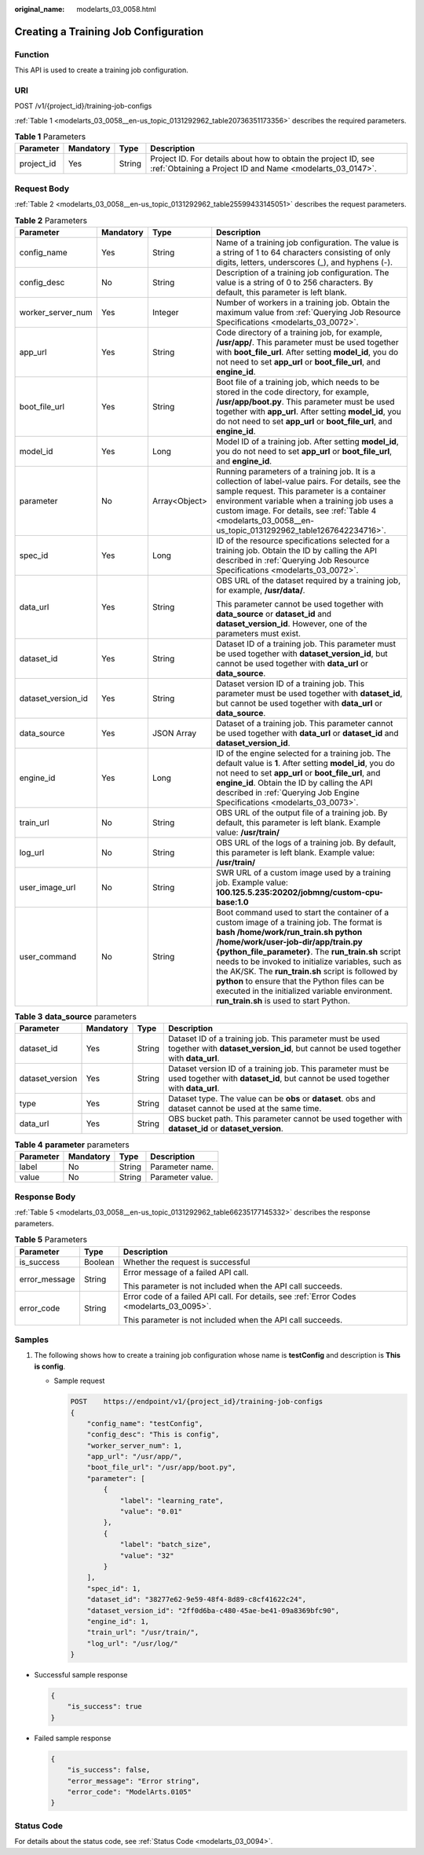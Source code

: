 :original_name: modelarts_03_0058.html

.. _modelarts_03_0058:

Creating a Training Job Configuration
=====================================

Function
--------

This API is used to create a training job configuration.

URI
---

POST /v1/{project_id}/training-job-configs

:ref:`Table 1 <modelarts_03_0058__en-us_topic_0131292962_table20736351173356>` describes the required parameters.

.. _modelarts_03_0058__en-us_topic_0131292962_table20736351173356:

.. table:: **Table 1** Parameters

   +------------+-----------+--------+-----------------------------------------------------------------------------------------------------------------------------+
   | Parameter  | Mandatory | Type   | Description                                                                                                                 |
   +============+===========+========+=============================================================================================================================+
   | project_id | Yes       | String | Project ID. For details about how to obtain the project ID, see :ref:`Obtaining a Project ID and Name <modelarts_03_0147>`. |
   +------------+-----------+--------+-----------------------------------------------------------------------------------------------------------------------------+

Request Body
------------

:ref:`Table 2 <modelarts_03_0058__en-us_topic_0131292962_table25599433145051>` describes the request parameters.

.. _modelarts_03_0058__en-us_topic_0131292962_table25599433145051:

.. table:: **Table 2** Parameters

   +--------------------+-----------------+-----------------+----------------------------------------------------------------------------------------------------------------------------------------------------------------------------------------------------------------------------------------------------------------------------------------------------------------------------------------------------------------------------------------------------------------------------------------------------------------------------------------+
   | Parameter          | Mandatory       | Type            | Description                                                                                                                                                                                                                                                                                                                                                                                                                                                                            |
   +====================+=================+=================+========================================================================================================================================================================================================================================================================================================================================================================================================================================================================================+
   | config_name        | Yes             | String          | Name of a training job configuration. The value is a string of 1 to 64 characters consisting of only digits, letters, underscores (_), and hyphens (-).                                                                                                                                                                                                                                                                                                                                |
   +--------------------+-----------------+-----------------+----------------------------------------------------------------------------------------------------------------------------------------------------------------------------------------------------------------------------------------------------------------------------------------------------------------------------------------------------------------------------------------------------------------------------------------------------------------------------------------+
   | config_desc        | No              | String          | Description of a training job configuration. The value is a string of 0 to 256 characters. By default, this parameter is left blank.                                                                                                                                                                                                                                                                                                                                                   |
   +--------------------+-----------------+-----------------+----------------------------------------------------------------------------------------------------------------------------------------------------------------------------------------------------------------------------------------------------------------------------------------------------------------------------------------------------------------------------------------------------------------------------------------------------------------------------------------+
   | worker_server_num  | Yes             | Integer         | Number of workers in a training job. Obtain the maximum value from :ref:`Querying Job Resource Specifications <modelarts_03_0072>`.                                                                                                                                                                                                                                                                                                                                                    |
   +--------------------+-----------------+-----------------+----------------------------------------------------------------------------------------------------------------------------------------------------------------------------------------------------------------------------------------------------------------------------------------------------------------------------------------------------------------------------------------------------------------------------------------------------------------------------------------+
   | app_url            | Yes             | String          | Code directory of a training job, for example, **/usr/app/**. This parameter must be used together with **boot_file_url**. After setting **model_id**, you do not need to set **app_url** or **boot_file_url**, and **engine_id**.                                                                                                                                                                                                                                                     |
   +--------------------+-----------------+-----------------+----------------------------------------------------------------------------------------------------------------------------------------------------------------------------------------------------------------------------------------------------------------------------------------------------------------------------------------------------------------------------------------------------------------------------------------------------------------------------------------+
   | boot_file_url      | Yes             | String          | Boot file of a training job, which needs to be stored in the code directory, for example, **/usr/app/boot.py**. This parameter must be used together with **app_url**. After setting **model_id**, you do not need to set **app_url** or **boot_file_url**, and **engine_id**.                                                                                                                                                                                                         |
   +--------------------+-----------------+-----------------+----------------------------------------------------------------------------------------------------------------------------------------------------------------------------------------------------------------------------------------------------------------------------------------------------------------------------------------------------------------------------------------------------------------------------------------------------------------------------------------+
   | model_id           | Yes             | Long            | Model ID of a training job. After setting **model_id**, you do not need to set **app_url** or **boot_file_url**, and **engine_id**.                                                                                                                                                                                                                                                                                                                                                    |
   +--------------------+-----------------+-----------------+----------------------------------------------------------------------------------------------------------------------------------------------------------------------------------------------------------------------------------------------------------------------------------------------------------------------------------------------------------------------------------------------------------------------------------------------------------------------------------------+
   | parameter          | No              | Array<Object>   | Running parameters of a training job. It is a collection of label-value pairs. For details, see the sample request. This parameter is a container environment variable when a training job uses a custom image. For details, see :ref:`Table 4 <modelarts_03_0058__en-us_topic_0131292962_table1267642234716>`.                                                                                                                                                                        |
   +--------------------+-----------------+-----------------+----------------------------------------------------------------------------------------------------------------------------------------------------------------------------------------------------------------------------------------------------------------------------------------------------------------------------------------------------------------------------------------------------------------------------------------------------------------------------------------+
   | spec_id            | Yes             | Long            | ID of the resource specifications selected for a training job. Obtain the ID by calling the API described in :ref:`Querying Job Resource Specifications <modelarts_03_0072>`.                                                                                                                                                                                                                                                                                                          |
   +--------------------+-----------------+-----------------+----------------------------------------------------------------------------------------------------------------------------------------------------------------------------------------------------------------------------------------------------------------------------------------------------------------------------------------------------------------------------------------------------------------------------------------------------------------------------------------+
   | data_url           | Yes             | String          | OBS URL of the dataset required by a training job, for example, **/usr/data/**.                                                                                                                                                                                                                                                                                                                                                                                                        |
   |                    |                 |                 |                                                                                                                                                                                                                                                                                                                                                                                                                                                                                        |
   |                    |                 |                 | This parameter cannot be used together with **data_source** or **dataset_id** and **dataset_version_id**. However, one of the parameters must exist.                                                                                                                                                                                                                                                                                                                                   |
   +--------------------+-----------------+-----------------+----------------------------------------------------------------------------------------------------------------------------------------------------------------------------------------------------------------------------------------------------------------------------------------------------------------------------------------------------------------------------------------------------------------------------------------------------------------------------------------+
   | dataset_id         | Yes             | String          | Dataset ID of a training job. This parameter must be used together with **dataset_version_id**, but cannot be used together with **data_url** or **data_source**.                                                                                                                                                                                                                                                                                                                      |
   +--------------------+-----------------+-----------------+----------------------------------------------------------------------------------------------------------------------------------------------------------------------------------------------------------------------------------------------------------------------------------------------------------------------------------------------------------------------------------------------------------------------------------------------------------------------------------------+
   | dataset_version_id | Yes             | String          | Dataset version ID of a training job. This parameter must be used together with **dataset_id**, but cannot be used together with **data_url** or **data_source**.                                                                                                                                                                                                                                                                                                                      |
   +--------------------+-----------------+-----------------+----------------------------------------------------------------------------------------------------------------------------------------------------------------------------------------------------------------------------------------------------------------------------------------------------------------------------------------------------------------------------------------------------------------------------------------------------------------------------------------+
   | data_source        | Yes             | JSON Array      | Dataset of a training job. This parameter cannot be used together with **data_url** or **dataset_id** and **dataset_version_id**.                                                                                                                                                                                                                                                                                                                                                      |
   +--------------------+-----------------+-----------------+----------------------------------------------------------------------------------------------------------------------------------------------------------------------------------------------------------------------------------------------------------------------------------------------------------------------------------------------------------------------------------------------------------------------------------------------------------------------------------------+
   | engine_id          | Yes             | Long            | ID of the engine selected for a training job. The default value is **1**. After setting **model_id**, you do not need to set **app_url** or **boot_file_url**, and **engine_id**. Obtain the ID by calling the API described in :ref:`Querying Job Engine Specifications <modelarts_03_0073>`.                                                                                                                                                                                         |
   +--------------------+-----------------+-----------------+----------------------------------------------------------------------------------------------------------------------------------------------------------------------------------------------------------------------------------------------------------------------------------------------------------------------------------------------------------------------------------------------------------------------------------------------------------------------------------------+
   | train_url          | No              | String          | OBS URL of the output file of a training job. By default, this parameter is left blank. Example value: **/usr/train/**                                                                                                                                                                                                                                                                                                                                                                 |
   +--------------------+-----------------+-----------------+----------------------------------------------------------------------------------------------------------------------------------------------------------------------------------------------------------------------------------------------------------------------------------------------------------------------------------------------------------------------------------------------------------------------------------------------------------------------------------------+
   | log_url            | No              | String          | OBS URL of the logs of a training job. By default, this parameter is left blank. Example value: **/usr/train/**                                                                                                                                                                                                                                                                                                                                                                        |
   +--------------------+-----------------+-----------------+----------------------------------------------------------------------------------------------------------------------------------------------------------------------------------------------------------------------------------------------------------------------------------------------------------------------------------------------------------------------------------------------------------------------------------------------------------------------------------------+
   | user_image_url     | No              | String          | SWR URL of a custom image used by a training job. Example value: **100.125.5.235:20202/jobmng/custom-cpu-base:1.0**                                                                                                                                                                                                                                                                                                                                                                    |
   +--------------------+-----------------+-----------------+----------------------------------------------------------------------------------------------------------------------------------------------------------------------------------------------------------------------------------------------------------------------------------------------------------------------------------------------------------------------------------------------------------------------------------------------------------------------------------------+
   | user_command       | No              | String          | Boot command used to start the container of a custom image of a training job. The format is **bash /home/work/run_train.sh python /home/work/user-job-dir/app/train.py {python_file_parameter}**. The **run_train.sh** script needs to be invoked to initialize variables, such as the AK/SK. The **run_train.sh** script is followed by **python** to ensure that the Python files can be executed in the initialized variable environment. **run_train.sh** is used to start Python. |
   +--------------------+-----------------+-----------------+----------------------------------------------------------------------------------------------------------------------------------------------------------------------------------------------------------------------------------------------------------------------------------------------------------------------------------------------------------------------------------------------------------------------------------------------------------------------------------------+

.. table:: **Table 3** **data_source** parameters

   +-----------------+-----------+--------+------------------------------------------------------------------------------------------------------------------------------------------------+
   | Parameter       | Mandatory | Type   | Description                                                                                                                                    |
   +=================+===========+========+================================================================================================================================================+
   | dataset_id      | Yes       | String | Dataset ID of a training job. This parameter must be used together with **dataset_version_id**, but cannot be used together with **data_url**. |
   +-----------------+-----------+--------+------------------------------------------------------------------------------------------------------------------------------------------------+
   | dataset_version | Yes       | String | Dataset version ID of a training job. This parameter must be used together with **dataset_id**, but cannot be used together with **data_url**. |
   +-----------------+-----------+--------+------------------------------------------------------------------------------------------------------------------------------------------------+
   | type            | Yes       | String | Dataset type. The value can be **obs** or **dataset**. obs and dataset cannot be used at the same time.                                        |
   +-----------------+-----------+--------+------------------------------------------------------------------------------------------------------------------------------------------------+
   | data_url        | Yes       | String | OBS bucket path. This parameter cannot be used together with **dataset_id** or **dataset_version**.                                            |
   +-----------------+-----------+--------+------------------------------------------------------------------------------------------------------------------------------------------------+

.. _modelarts_03_0058__en-us_topic_0131292962_table1267642234716:

.. table:: **Table 4** **parameter** parameters

   ========= ========= ====== ================
   Parameter Mandatory Type   Description
   ========= ========= ====== ================
   label     No        String Parameter name.
   value     No        String Parameter value.
   ========= ========= ====== ================

Response Body
-------------

:ref:`Table 5 <modelarts_03_0058__en-us_topic_0131292962_table66235177145332>` describes the response parameters.

.. _modelarts_03_0058__en-us_topic_0131292962_table66235177145332:

.. table:: **Table 5** Parameters

   +-----------------------+-----------------------+-------------------------------------------------------------------------------------------+
   | Parameter             | Type                  | Description                                                                               |
   +=======================+=======================+===========================================================================================+
   | is_success            | Boolean               | Whether the request is successful                                                         |
   +-----------------------+-----------------------+-------------------------------------------------------------------------------------------+
   | error_message         | String                | Error message of a failed API call.                                                       |
   |                       |                       |                                                                                           |
   |                       |                       | This parameter is not included when the API call succeeds.                                |
   +-----------------------+-----------------------+-------------------------------------------------------------------------------------------+
   | error_code            | String                | Error code of a failed API call. For details, see :ref:`Error Codes <modelarts_03_0095>`. |
   |                       |                       |                                                                                           |
   |                       |                       | This parameter is not included when the API call succeeds.                                |
   +-----------------------+-----------------------+-------------------------------------------------------------------------------------------+

Samples
-------

#. The following shows how to create a training job configuration whose name is **testConfig** and description is **This is config**.

   -  Sample request

      .. code-block:: text

         POST    https://endpoint/v1/{project_id}/training-job-configs
         {
             "config_name": "testConfig",
             "config_desc": "This is config",
             "worker_server_num": 1,
             "app_url": "/usr/app/",
             "boot_file_url": "/usr/app/boot.py",
             "parameter": [
                 {
                     "label": "learning_rate",
                     "value": "0.01"
                 },
                 {
                     "label": "batch_size",
                     "value": "32"
                 }
             ],
             "spec_id": 1,
             "dataset_id": "38277e62-9e59-48f4-8d89-c8cf41622c24",
             "dataset_version_id": "2ff0d6ba-c480-45ae-be41-09a8369bfc90",
             "engine_id": 1,
             "train_url": "/usr/train/",
             "log_url": "/usr/log/"
         }

-  Successful sample response

   .. code-block::

      {
          "is_success": true
      }

-  Failed sample response

   .. code-block::

      {
          "is_success": false,
          "error_message": "Error string",
          "error_code": "ModelArts.0105"
      }

Status Code
-----------

For details about the status code, see :ref:`Status Code <modelarts_03_0094>`.
